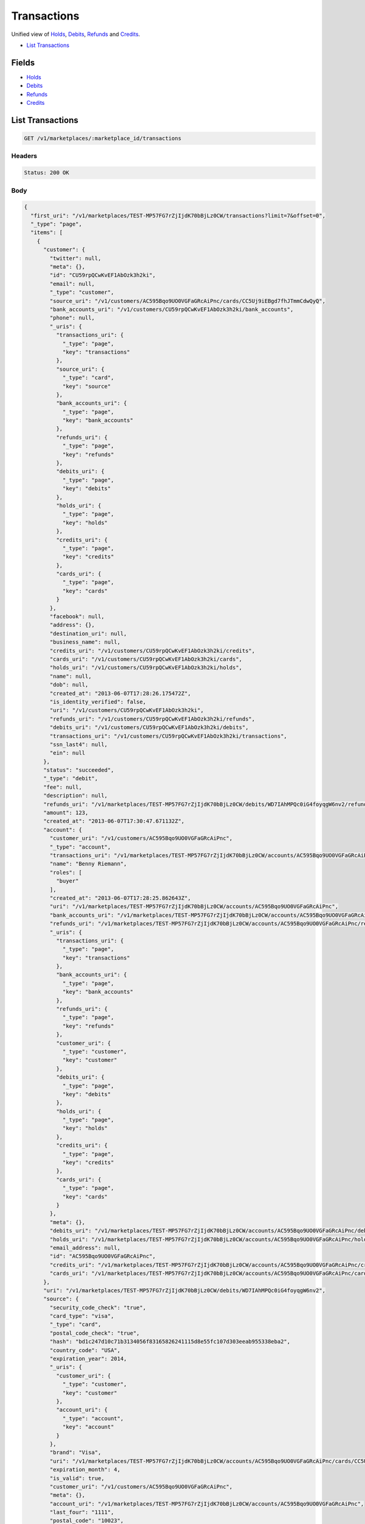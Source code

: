 Transactions
============

Unified view of `Holds <./holds.rst>`_, `Debits <./debits.rst>`_, `Refunds <./refunds.rst>`_ and `Credits <./credits.rst>`_.

- `List Transactions`_

Fields
------

- `Holds <./holds.rst>`_
- `Debits <./debits.rst>`_
- `Refunds <./refunds.rst>`_
- `Credits <./credits.rst>`_

List Transactions
-----------------

.. code::


   GET /v1/marketplaces/:marketplace_id/transactions


Headers
^^^^^^^

.. code::

   Status: 200 OK


Body
^^^^

.. code:: javascript

   {
     "first_uri": "/v1/marketplaces/TEST-MP57FG7rZjIjdK70bBjLz0CW/transactions?limit=7&offset=0", 
     "_type": "page", 
     "items": [
       {
         "customer": {
           "twitter": null, 
           "meta": {}, 
           "id": "CU59rpQCwKvEF1AbOzk3h2ki", 
           "email": null, 
           "_type": "customer", 
           "source_uri": "/v1/customers/AC595Bqo9UO0VGFaGRcAiPnc/cards/CC5Uj9iEBgd7fhJTmmCdwQyQ", 
           "bank_accounts_uri": "/v1/customers/CU59rpQCwKvEF1AbOzk3h2ki/bank_accounts", 
           "phone": null, 
           "_uris": {
             "transactions_uri": {
               "_type": "page", 
               "key": "transactions"
             }, 
             "source_uri": {
               "_type": "card", 
               "key": "source"
             }, 
             "bank_accounts_uri": {
               "_type": "page", 
               "key": "bank_accounts"
             }, 
             "refunds_uri": {
               "_type": "page", 
               "key": "refunds"
             }, 
             "debits_uri": {
               "_type": "page", 
               "key": "debits"
             }, 
             "holds_uri": {
               "_type": "page", 
               "key": "holds"
             }, 
             "credits_uri": {
               "_type": "page", 
               "key": "credits"
             }, 
             "cards_uri": {
               "_type": "page", 
               "key": "cards"
             }
           }, 
           "facebook": null, 
           "address": {}, 
           "destination_uri": null, 
           "business_name": null, 
           "credits_uri": "/v1/customers/CU59rpQCwKvEF1AbOzk3h2ki/credits", 
           "cards_uri": "/v1/customers/CU59rpQCwKvEF1AbOzk3h2ki/cards", 
           "holds_uri": "/v1/customers/CU59rpQCwKvEF1AbOzk3h2ki/holds", 
           "name": null, 
           "dob": null, 
           "created_at": "2013-06-07T17:28:26.175472Z", 
           "is_identity_verified": false, 
           "uri": "/v1/customers/CU59rpQCwKvEF1AbOzk3h2ki", 
           "refunds_uri": "/v1/customers/CU59rpQCwKvEF1AbOzk3h2ki/refunds", 
           "debits_uri": "/v1/customers/CU59rpQCwKvEF1AbOzk3h2ki/debits", 
           "transactions_uri": "/v1/customers/CU59rpQCwKvEF1AbOzk3h2ki/transactions", 
           "ssn_last4": null, 
           "ein": null
         }, 
         "status": "succeeded", 
         "_type": "debit", 
         "fee": null, 
         "description": null, 
         "refunds_uri": "/v1/marketplaces/TEST-MP57FG7rZjIjdK70bBjLz0CW/debits/WD7IAhMPQc0iG4foyqgW6nv2/refunds", 
         "amount": 123, 
         "created_at": "2013-06-07T17:30:47.671132Z", 
         "account": {
           "customer_uri": "/v1/customers/AC595Bqo9UO0VGFaGRcAiPnc", 
           "_type": "account", 
           "transactions_uri": "/v1/marketplaces/TEST-MP57FG7rZjIjdK70bBjLz0CW/accounts/AC595Bqo9UO0VGFaGRcAiPnc/transactions", 
           "name": "Benny Riemann", 
           "roles": [
             "buyer"
           ], 
           "created_at": "2013-06-07T17:28:25.862643Z", 
           "uri": "/v1/marketplaces/TEST-MP57FG7rZjIjdK70bBjLz0CW/accounts/AC595Bqo9UO0VGFaGRcAiPnc", 
           "bank_accounts_uri": "/v1/marketplaces/TEST-MP57FG7rZjIjdK70bBjLz0CW/accounts/AC595Bqo9UO0VGFaGRcAiPnc/bank_accounts", 
           "refunds_uri": "/v1/marketplaces/TEST-MP57FG7rZjIjdK70bBjLz0CW/accounts/AC595Bqo9UO0VGFaGRcAiPnc/refunds", 
           "_uris": {
             "transactions_uri": {
               "_type": "page", 
               "key": "transactions"
             }, 
             "bank_accounts_uri": {
               "_type": "page", 
               "key": "bank_accounts"
             }, 
             "refunds_uri": {
               "_type": "page", 
               "key": "refunds"
             }, 
             "customer_uri": {
               "_type": "customer", 
               "key": "customer"
             }, 
             "debits_uri": {
               "_type": "page", 
               "key": "debits"
             }, 
             "holds_uri": {
               "_type": "page", 
               "key": "holds"
             }, 
             "credits_uri": {
               "_type": "page", 
               "key": "credits"
             }, 
             "cards_uri": {
               "_type": "page", 
               "key": "cards"
             }
           }, 
           "meta": {}, 
           "debits_uri": "/v1/marketplaces/TEST-MP57FG7rZjIjdK70bBjLz0CW/accounts/AC595Bqo9UO0VGFaGRcAiPnc/debits", 
           "holds_uri": "/v1/marketplaces/TEST-MP57FG7rZjIjdK70bBjLz0CW/accounts/AC595Bqo9UO0VGFaGRcAiPnc/holds", 
           "email_address": null, 
           "id": "AC595Bqo9UO0VGFaGRcAiPnc", 
           "credits_uri": "/v1/marketplaces/TEST-MP57FG7rZjIjdK70bBjLz0CW/accounts/AC595Bqo9UO0VGFaGRcAiPnc/credits", 
           "cards_uri": "/v1/marketplaces/TEST-MP57FG7rZjIjdK70bBjLz0CW/accounts/AC595Bqo9UO0VGFaGRcAiPnc/cards"
         }, 
         "uri": "/v1/marketplaces/TEST-MP57FG7rZjIjdK70bBjLz0CW/debits/WD7IAhMPQc0iG4foyqgW6nv2", 
         "source": {
           "security_code_check": "true", 
           "card_type": "visa", 
           "_type": "card", 
           "postal_code_check": "true", 
           "hash": "bd1c247d10c71b3134056f83165826241115d8e55fc107d303eeab955338eba2", 
           "country_code": "USA", 
           "expiration_year": 2014, 
           "_uris": {
             "customer_uri": {
               "_type": "customer", 
               "key": "customer"
             }, 
             "account_uri": {
               "_type": "account", 
               "key": "account"
             }
           }, 
           "brand": "Visa", 
           "uri": "/v1/marketplaces/TEST-MP57FG7rZjIjdK70bBjLz0CW/accounts/AC595Bqo9UO0VGFaGRcAiPnc/cards/CC5Uj9iEBgd7fhJTmmCdwQyQ", 
           "expiration_month": 4, 
           "is_valid": true, 
           "customer_uri": "/v1/customers/AC595Bqo9UO0VGFaGRcAiPnc", 
           "meta": {}, 
           "account_uri": "/v1/marketplaces/TEST-MP57FG7rZjIjdK70bBjLz0CW/accounts/AC595Bqo9UO0VGFaGRcAiPnc", 
           "last_four": "1111", 
           "postal_code": "10023", 
           "created_at": "2013-06-07T17:29:07.845193Z", 
           "id": "CC5Uj9iEBgd7fhJTmmCdwQyQ", 
           "street_address": "167 West 74th Street", 
           "name": "Benny Riemann"
         }, 
         "transaction_number": "W416-164-6166", 
         "_uris": {
           "refunds_uri": {
             "_type": "page", 
             "key": "refunds"
           }
         }, 
         "meta": {}, 
         "on_behalf_of": null, 
         "appears_on_statement_as": "example.com", 
         "hold": {
           "_type": "hold", 
           "fee": null, 
           "description": null, 
           "_uris": {
             "debit_uri": {
               "_type": "debit", 
               "key": "debit"
             }, 
             "source_uri": {
               "_type": "card", 
               "key": "source"
             }
           }, 
           "debit_uri": "/v1/marketplaces/TEST-MP57FG7rZjIjdK70bBjLz0CW/debits/WD7IAhMPQc0iG4foyqgW6nv2", 
           "amount": 123, 
           "created_at": "2013-06-07T17:30:46.838384Z", 
           "uri": "/v1/marketplaces/TEST-MP57FG7rZjIjdK70bBjLz0CW/holds/HL7HDEPiGsGMnbCHMil3Gdb8", 
           "expires_at": "2013-06-14T17:30:46.702106Z", 
           "id": "HL7HDEPiGsGMnbCHMil3Gdb8", 
           "transaction_number": "HL481-713-0867", 
           "is_void": false, 
           "customer_uri": "/v1/customers/CU59rpQCwKvEF1AbOzk3h2ki", 
           "meta": {}, 
           "account_uri": "/v1/marketplaces/TEST-MP57FG7rZjIjdK70bBjLz0CW/accounts/AC595Bqo9UO0VGFaGRcAiPnc", 
           "source_uri": "/v1/marketplaces/TEST-MP57FG7rZjIjdK70bBjLz0CW/accounts/AC595Bqo9UO0VGFaGRcAiPnc/cards/CC5Uj9iEBgd7fhJTmmCdwQyQ"
         }, 
         "id": "WD7IAhMPQc0iG4foyqgW6nv2", 
         "available_at": "2013-06-07T17:30:47.437744Z"
       }, 
       {
         "customer": {
           "twitter": null, 
           "meta": {}, 
           "id": "CU59rpQCwKvEF1AbOzk3h2ki", 
           "email": null, 
           "_type": "customer", 
           "source_uri": "/v1/customers/AC595Bqo9UO0VGFaGRcAiPnc/cards/CC5Uj9iEBgd7fhJTmmCdwQyQ", 
           "bank_accounts_uri": "/v1/customers/CU59rpQCwKvEF1AbOzk3h2ki/bank_accounts", 
           "phone": null, 
           "_uris": {
             "transactions_uri": {
               "_type": "page", 
               "key": "transactions"
             }, 
             "source_uri": {
               "_type": "card", 
               "key": "source"
             }, 
             "bank_accounts_uri": {
               "_type": "page", 
               "key": "bank_accounts"
             }, 
             "refunds_uri": {
               "_type": "page", 
               "key": "refunds"
             }, 
             "debits_uri": {
               "_type": "page", 
               "key": "debits"
             }, 
             "holds_uri": {
               "_type": "page", 
               "key": "holds"
             }, 
             "credits_uri": {
               "_type": "page", 
               "key": "credits"
             }, 
             "cards_uri": {
               "_type": "page", 
               "key": "cards"
             }
           }, 
           "facebook": null, 
           "address": {}, 
           "destination_uri": null, 
           "business_name": null, 
           "credits_uri": "/v1/customers/CU59rpQCwKvEF1AbOzk3h2ki/credits", 
           "cards_uri": "/v1/customers/CU59rpQCwKvEF1AbOzk3h2ki/cards", 
           "holds_uri": "/v1/customers/CU59rpQCwKvEF1AbOzk3h2ki/holds", 
           "name": null, 
           "dob": null, 
           "created_at": "2013-06-07T17:28:26.175472Z", 
           "is_identity_verified": false, 
           "uri": "/v1/customers/CU59rpQCwKvEF1AbOzk3h2ki", 
           "refunds_uri": "/v1/customers/CU59rpQCwKvEF1AbOzk3h2ki/refunds", 
           "debits_uri": "/v1/customers/CU59rpQCwKvEF1AbOzk3h2ki/debits", 
           "transactions_uri": "/v1/customers/CU59rpQCwKvEF1AbOzk3h2ki/transactions", 
           "ssn_last4": null, 
           "ein": null
         }, 
         "_type": "hold", 
         "fee": null, 
         "description": null, 
         "_uris": {}, 
         "amount": 123, 
         "created_at": "2013-06-07T17:30:46.838384Z", 
         "account": {
           "customer_uri": "/v1/customers/AC595Bqo9UO0VGFaGRcAiPnc", 
           "_type": "account", 
           "transactions_uri": "/v1/marketplaces/TEST-MP57FG7rZjIjdK70bBjLz0CW/accounts/AC595Bqo9UO0VGFaGRcAiPnc/transactions", 
           "name": "Benny Riemann", 
           "roles": [
             "buyer"
           ], 
           "created_at": "2013-06-07T17:28:25.862643Z", 
           "uri": "/v1/marketplaces/TEST-MP57FG7rZjIjdK70bBjLz0CW/accounts/AC595Bqo9UO0VGFaGRcAiPnc", 
           "bank_accounts_uri": "/v1/marketplaces/TEST-MP57FG7rZjIjdK70bBjLz0CW/accounts/AC595Bqo9UO0VGFaGRcAiPnc/bank_accounts", 
           "refunds_uri": "/v1/marketplaces/TEST-MP57FG7rZjIjdK70bBjLz0CW/accounts/AC595Bqo9UO0VGFaGRcAiPnc/refunds", 
           "_uris": {
             "transactions_uri": {
               "_type": "page", 
               "key": "transactions"
             }, 
             "bank_accounts_uri": {
               "_type": "page", 
               "key": "bank_accounts"
             }, 
             "refunds_uri": {
               "_type": "page", 
               "key": "refunds"
             }, 
             "customer_uri": {
               "_type": "customer", 
               "key": "customer"
             }, 
             "debits_uri": {
               "_type": "page", 
               "key": "debits"
             }, 
             "holds_uri": {
               "_type": "page", 
               "key": "holds"
             }, 
             "credits_uri": {
               "_type": "page", 
               "key": "credits"
             }, 
             "cards_uri": {
               "_type": "page", 
               "key": "cards"
             }
           }, 
           "meta": {}, 
           "debits_uri": "/v1/marketplaces/TEST-MP57FG7rZjIjdK70bBjLz0CW/accounts/AC595Bqo9UO0VGFaGRcAiPnc/debits", 
           "holds_uri": "/v1/marketplaces/TEST-MP57FG7rZjIjdK70bBjLz0CW/accounts/AC595Bqo9UO0VGFaGRcAiPnc/holds", 
           "email_address": null, 
           "id": "AC595Bqo9UO0VGFaGRcAiPnc", 
           "credits_uri": "/v1/marketplaces/TEST-MP57FG7rZjIjdK70bBjLz0CW/accounts/AC595Bqo9UO0VGFaGRcAiPnc/credits", 
           "cards_uri": "/v1/marketplaces/TEST-MP57FG7rZjIjdK70bBjLz0CW/accounts/AC595Bqo9UO0VGFaGRcAiPnc/cards"
         }, 
         "expires_at": "2013-06-14T17:30:46.702106Z", 
         "uri": "/v1/marketplaces/TEST-MP57FG7rZjIjdK70bBjLz0CW/holds/HL7HDEPiGsGMnbCHMil3Gdb8", 
         "source": {
           "security_code_check": "true", 
           "card_type": "visa", 
           "_type": "card", 
           "postal_code_check": "true", 
           "hash": "bd1c247d10c71b3134056f83165826241115d8e55fc107d303eeab955338eba2", 
           "country_code": "USA", 
           "expiration_year": 2014, 
           "_uris": {
             "customer_uri": {
               "_type": "customer", 
               "key": "customer"
             }, 
             "account_uri": {
               "_type": "account", 
               "key": "account"
             }
           }, 
           "brand": "Visa", 
           "uri": "/v1/marketplaces/TEST-MP57FG7rZjIjdK70bBjLz0CW/accounts/AC595Bqo9UO0VGFaGRcAiPnc/cards/CC5Uj9iEBgd7fhJTmmCdwQyQ", 
           "expiration_month": 4, 
           "is_valid": true, 
           "customer_uri": "/v1/customers/AC595Bqo9UO0VGFaGRcAiPnc", 
           "meta": {}, 
           "account_uri": "/v1/marketplaces/TEST-MP57FG7rZjIjdK70bBjLz0CW/accounts/AC595Bqo9UO0VGFaGRcAiPnc", 
           "last_four": "1111", 
           "postal_code": "10023", 
           "created_at": "2013-06-07T17:29:07.845193Z", 
           "id": "CC5Uj9iEBgd7fhJTmmCdwQyQ", 
           "street_address": "167 West 74th Street", 
           "name": "Benny Riemann"
         }, 
         "transaction_number": "HL481-713-0867", 
         "meta": {}, 
         "is_void": false, 
         "debit": {
           "hold_uri": "/v1/marketplaces/TEST-MP57FG7rZjIjdK70bBjLz0CW/holds/HL7HDEPiGsGMnbCHMil3Gdb8", 
           "status": "succeeded", 
           "_type": "debit", 
           "fee": null, 
           "description": null, 
           "_uris": {
             "hold_uri": {
               "_type": "hold", 
               "key": "hold"
             }, 
             "refunds_uri": {
               "_type": "page", 
               "key": "refunds"
             }
           }, 
           "amount": 123, 
           "source_uri": "/v1/marketplaces/TEST-MP57FG7rZjIjdK70bBjLz0CW/accounts/AC595Bqo9UO0VGFaGRcAiPnc/cards/CC5Uj9iEBgd7fhJTmmCdwQyQ", 
           "uri": "/v1/marketplaces/TEST-MP57FG7rZjIjdK70bBjLz0CW/debits/WD7IAhMPQc0iG4foyqgW6nv2", 
           "id": "WD7IAhMPQc0iG4foyqgW6nv2", 
           "on_behalf_of_uri": null, 
           "refunds_uri": "/v1/marketplaces/TEST-MP57FG7rZjIjdK70bBjLz0CW/debits/WD7IAhMPQc0iG4foyqgW6nv2/refunds", 
           "transaction_number": "W416-164-6166", 
           "customer_uri": "/v1/customers/CU59rpQCwKvEF1AbOzk3h2ki", 
           "meta": {}, 
           "account_uri": "/v1/marketplaces/TEST-MP57FG7rZjIjdK70bBjLz0CW/accounts/AC595Bqo9UO0VGFaGRcAiPnc", 
           "appears_on_statement_as": "example.com", 
           "created_at": "2013-06-07T17:30:47.671132Z", 
           "available_at": "2013-06-07T17:30:47.437744Z"
         }, 
         "id": "HL7HDEPiGsGMnbCHMil3Gdb8"
       }, 
       {
         "customer": {
           "twitter": null, 
           "meta": {}, 
           "id": "CU59rpQCwKvEF1AbOzk3h2ki", 
           "email": null, 
           "_type": "customer", 
           "source_uri": "/v1/customers/AC595Bqo9UO0VGFaGRcAiPnc/cards/CC5Uj9iEBgd7fhJTmmCdwQyQ", 
           "bank_accounts_uri": "/v1/customers/CU59rpQCwKvEF1AbOzk3h2ki/bank_accounts", 
           "phone": null, 
           "_uris": {
             "transactions_uri": {
               "_type": "page", 
               "key": "transactions"
             }, 
             "source_uri": {
               "_type": "card", 
               "key": "source"
             }, 
             "bank_accounts_uri": {
               "_type": "page", 
               "key": "bank_accounts"
             }, 
             "refunds_uri": {
               "_type": "page", 
               "key": "refunds"
             }, 
             "debits_uri": {
               "_type": "page", 
               "key": "debits"
             }, 
             "holds_uri": {
               "_type": "page", 
               "key": "holds"
             }, 
             "credits_uri": {
               "_type": "page", 
               "key": "credits"
             }, 
             "cards_uri": {
               "_type": "page", 
               "key": "cards"
             }
           }, 
           "facebook": null, 
           "address": {}, 
           "destination_uri": null, 
           "business_name": null, 
           "credits_uri": "/v1/customers/CU59rpQCwKvEF1AbOzk3h2ki/credits", 
           "cards_uri": "/v1/customers/CU59rpQCwKvEF1AbOzk3h2ki/cards", 
           "holds_uri": "/v1/customers/CU59rpQCwKvEF1AbOzk3h2ki/holds", 
           "name": null, 
           "dob": null, 
           "created_at": "2013-06-07T17:28:26.175472Z", 
           "is_identity_verified": false, 
           "uri": "/v1/customers/CU59rpQCwKvEF1AbOzk3h2ki", 
           "refunds_uri": "/v1/customers/CU59rpQCwKvEF1AbOzk3h2ki/refunds", 
           "debits_uri": "/v1/customers/CU59rpQCwKvEF1AbOzk3h2ki/debits", 
           "transactions_uri": "/v1/customers/CU59rpQCwKvEF1AbOzk3h2ki/transactions", 
           "ssn_last4": null, 
           "ein": null
         }, 
         "_type": "refund", 
         "fee": null, 
         "description": null, 
         "amount": 5544, 
         "created_at": "2013-06-07T17:30:46.186854Z", 
         "account": {
           "customer_uri": "/v1/customers/AC595Bqo9UO0VGFaGRcAiPnc", 
           "_type": "account", 
           "transactions_uri": "/v1/marketplaces/TEST-MP57FG7rZjIjdK70bBjLz0CW/accounts/AC595Bqo9UO0VGFaGRcAiPnc/transactions", 
           "name": "Benny Riemann", 
           "roles": [
             "buyer"
           ], 
           "created_at": "2013-06-07T17:28:25.862643Z", 
           "uri": "/v1/marketplaces/TEST-MP57FG7rZjIjdK70bBjLz0CW/accounts/AC595Bqo9UO0VGFaGRcAiPnc", 
           "bank_accounts_uri": "/v1/marketplaces/TEST-MP57FG7rZjIjdK70bBjLz0CW/accounts/AC595Bqo9UO0VGFaGRcAiPnc/bank_accounts", 
           "refunds_uri": "/v1/marketplaces/TEST-MP57FG7rZjIjdK70bBjLz0CW/accounts/AC595Bqo9UO0VGFaGRcAiPnc/refunds", 
           "_uris": {
             "transactions_uri": {
               "_type": "page", 
               "key": "transactions"
             }, 
             "bank_accounts_uri": {
               "_type": "page", 
               "key": "bank_accounts"
             }, 
             "refunds_uri": {
               "_type": "page", 
               "key": "refunds"
             }, 
             "customer_uri": {
               "_type": "customer", 
               "key": "customer"
             }, 
             "debits_uri": {
               "_type": "page", 
               "key": "debits"
             }, 
             "holds_uri": {
               "_type": "page", 
               "key": "holds"
             }, 
             "credits_uri": {
               "_type": "page", 
               "key": "credits"
             }, 
             "cards_uri": {
               "_type": "page", 
               "key": "cards"
             }
           }, 
           "meta": {}, 
           "debits_uri": "/v1/marketplaces/TEST-MP57FG7rZjIjdK70bBjLz0CW/accounts/AC595Bqo9UO0VGFaGRcAiPnc/debits", 
           "holds_uri": "/v1/marketplaces/TEST-MP57FG7rZjIjdK70bBjLz0CW/accounts/AC595Bqo9UO0VGFaGRcAiPnc/holds", 
           "email_address": null, 
           "id": "AC595Bqo9UO0VGFaGRcAiPnc", 
           "credits_uri": "/v1/marketplaces/TEST-MP57FG7rZjIjdK70bBjLz0CW/accounts/AC595Bqo9UO0VGFaGRcAiPnc/credits", 
           "cards_uri": "/v1/marketplaces/TEST-MP57FG7rZjIjdK70bBjLz0CW/accounts/AC595Bqo9UO0VGFaGRcAiPnc/cards"
         }, 
         "uri": "/v1/marketplaces/TEST-MP57FG7rZjIjdK70bBjLz0CW/refunds/RF7GUSzp52nc7rkrzUG4mAFx", 
         "transaction_number": "RF117-005-1843", 
         "_uris": {}, 
         "meta": {}, 
         "debit": {
           "hold_uri": "/v1/marketplaces/TEST-MP57FG7rZjIjdK70bBjLz0CW/holds/HL7FYdD6hR2GRazw45W0aN9U", 
           "status": "succeeded", 
           "_type": "debit", 
           "fee": null, 
           "description": null, 
           "_uris": {
             "hold_uri": {
               "_type": "hold", 
               "key": "hold"
             }, 
             "refunds_uri": {
               "_type": "page", 
               "key": "refunds"
             }
           }, 
           "amount": 5544, 
           "source_uri": "/v1/marketplaces/TEST-MP57FG7rZjIjdK70bBjLz0CW/accounts/AC595Bqo9UO0VGFaGRcAiPnc/cards/CC5Uj9iEBgd7fhJTmmCdwQyQ", 
           "uri": "/v1/marketplaces/TEST-MP57FG7rZjIjdK70bBjLz0CW/debits/WD7FVQfYra0ZGGZfDglW6RE6", 
           "id": "WD7FVQfYra0ZGGZfDglW6RE6", 
           "on_behalf_of_uri": null, 
           "refunds_uri": "/v1/marketplaces/TEST-MP57FG7rZjIjdK70bBjLz0CW/debits/WD7FVQfYra0ZGGZfDglW6RE6/refunds", 
           "transaction_number": "W387-043-6571", 
           "customer_uri": "/v1/customers/CU59rpQCwKvEF1AbOzk3h2ki", 
           "meta": {}, 
           "account_uri": "/v1/marketplaces/TEST-MP57FG7rZjIjdK70bBjLz0CW/accounts/AC595Bqo9UO0VGFaGRcAiPnc", 
           "appears_on_statement_as": "example.com", 
           "created_at": "2013-06-07T17:30:45.313075Z", 
           "available_at": "2013-06-07T17:30:45.036560Z"
         }, 
         "appears_on_statement_as": "example.com", 
         "id": "RF7GUSzp52nc7rkrzUG4mAFx"
       }, 
       {
         "customer": {
           "twitter": null, 
           "meta": {}, 
           "id": "CU59rpQCwKvEF1AbOzk3h2ki", 
           "email": null, 
           "_type": "customer", 
           "source_uri": "/v1/customers/AC595Bqo9UO0VGFaGRcAiPnc/cards/CC5Uj9iEBgd7fhJTmmCdwQyQ", 
           "bank_accounts_uri": "/v1/customers/CU59rpQCwKvEF1AbOzk3h2ki/bank_accounts", 
           "phone": null, 
           "_uris": {
             "transactions_uri": {
               "_type": "page", 
               "key": "transactions"
             }, 
             "source_uri": {
               "_type": "card", 
               "key": "source"
             }, 
             "bank_accounts_uri": {
               "_type": "page", 
               "key": "bank_accounts"
             }, 
             "refunds_uri": {
               "_type": "page", 
               "key": "refunds"
             }, 
             "debits_uri": {
               "_type": "page", 
               "key": "debits"
             }, 
             "holds_uri": {
               "_type": "page", 
               "key": "holds"
             }, 
             "credits_uri": {
               "_type": "page", 
               "key": "credits"
             }, 
             "cards_uri": {
               "_type": "page", 
               "key": "cards"
             }
           }, 
           "facebook": null, 
           "address": {}, 
           "destination_uri": null, 
           "business_name": null, 
           "credits_uri": "/v1/customers/CU59rpQCwKvEF1AbOzk3h2ki/credits", 
           "cards_uri": "/v1/customers/CU59rpQCwKvEF1AbOzk3h2ki/cards", 
           "holds_uri": "/v1/customers/CU59rpQCwKvEF1AbOzk3h2ki/holds", 
           "name": null, 
           "dob": null, 
           "created_at": "2013-06-07T17:28:26.175472Z", 
           "is_identity_verified": false, 
           "uri": "/v1/customers/CU59rpQCwKvEF1AbOzk3h2ki", 
           "refunds_uri": "/v1/customers/CU59rpQCwKvEF1AbOzk3h2ki/refunds", 
           "debits_uri": "/v1/customers/CU59rpQCwKvEF1AbOzk3h2ki/debits", 
           "transactions_uri": "/v1/customers/CU59rpQCwKvEF1AbOzk3h2ki/transactions", 
           "ssn_last4": null, 
           "ein": null
         }, 
         "_type": "hold", 
         "fee": null, 
         "description": null, 
         "_uris": {}, 
         "amount": 5544, 
         "created_at": "2013-06-07T17:30:45.347016Z", 
         "account": {
           "customer_uri": "/v1/customers/AC595Bqo9UO0VGFaGRcAiPnc", 
           "_type": "account", 
           "transactions_uri": "/v1/marketplaces/TEST-MP57FG7rZjIjdK70bBjLz0CW/accounts/AC595Bqo9UO0VGFaGRcAiPnc/transactions", 
           "name": "Benny Riemann", 
           "roles": [
             "buyer"
           ], 
           "created_at": "2013-06-07T17:28:25.862643Z", 
           "uri": "/v1/marketplaces/TEST-MP57FG7rZjIjdK70bBjLz0CW/accounts/AC595Bqo9UO0VGFaGRcAiPnc", 
           "bank_accounts_uri": "/v1/marketplaces/TEST-MP57FG7rZjIjdK70bBjLz0CW/accounts/AC595Bqo9UO0VGFaGRcAiPnc/bank_accounts", 
           "refunds_uri": "/v1/marketplaces/TEST-MP57FG7rZjIjdK70bBjLz0CW/accounts/AC595Bqo9UO0VGFaGRcAiPnc/refunds", 
           "_uris": {
             "transactions_uri": {
               "_type": "page", 
               "key": "transactions"
             }, 
             "bank_accounts_uri": {
               "_type": "page", 
               "key": "bank_accounts"
             }, 
             "refunds_uri": {
               "_type": "page", 
               "key": "refunds"
             }, 
             "customer_uri": {
               "_type": "customer", 
               "key": "customer"
             }, 
             "debits_uri": {
               "_type": "page", 
               "key": "debits"
             }, 
             "holds_uri": {
               "_type": "page", 
               "key": "holds"
             }, 
             "credits_uri": {
               "_type": "page", 
               "key": "credits"
             }, 
             "cards_uri": {
               "_type": "page", 
               "key": "cards"
             }
           }, 
           "meta": {}, 
           "debits_uri": "/v1/marketplaces/TEST-MP57FG7rZjIjdK70bBjLz0CW/accounts/AC595Bqo9UO0VGFaGRcAiPnc/debits", 
           "holds_uri": "/v1/marketplaces/TEST-MP57FG7rZjIjdK70bBjLz0CW/accounts/AC595Bqo9UO0VGFaGRcAiPnc/holds", 
           "email_address": null, 
           "id": "AC595Bqo9UO0VGFaGRcAiPnc", 
           "credits_uri": "/v1/marketplaces/TEST-MP57FG7rZjIjdK70bBjLz0CW/accounts/AC595Bqo9UO0VGFaGRcAiPnc/credits", 
           "cards_uri": "/v1/marketplaces/TEST-MP57FG7rZjIjdK70bBjLz0CW/accounts/AC595Bqo9UO0VGFaGRcAiPnc/cards"
         }, 
         "expires_at": "2013-06-14T17:30:44.528589Z", 
         "uri": "/v1/marketplaces/TEST-MP57FG7rZjIjdK70bBjLz0CW/holds/HL7FYdD6hR2GRazw45W0aN9U", 
         "source": {
           "security_code_check": "true", 
           "card_type": "visa", 
           "_type": "card", 
           "postal_code_check": "true", 
           "hash": "bd1c247d10c71b3134056f83165826241115d8e55fc107d303eeab955338eba2", 
           "country_code": "USA", 
           "expiration_year": 2014, 
           "_uris": {
             "customer_uri": {
               "_type": "customer", 
               "key": "customer"
             }, 
             "account_uri": {
               "_type": "account", 
               "key": "account"
             }
           }, 
           "brand": "Visa", 
           "uri": "/v1/marketplaces/TEST-MP57FG7rZjIjdK70bBjLz0CW/accounts/AC595Bqo9UO0VGFaGRcAiPnc/cards/CC5Uj9iEBgd7fhJTmmCdwQyQ", 
           "expiration_month": 4, 
           "is_valid": true, 
           "customer_uri": "/v1/customers/AC595Bqo9UO0VGFaGRcAiPnc", 
           "meta": {}, 
           "account_uri": "/v1/marketplaces/TEST-MP57FG7rZjIjdK70bBjLz0CW/accounts/AC595Bqo9UO0VGFaGRcAiPnc", 
           "last_four": "1111", 
           "postal_code": "10023", 
           "created_at": "2013-06-07T17:29:07.845193Z", 
           "id": "CC5Uj9iEBgd7fhJTmmCdwQyQ", 
           "street_address": "167 West 74th Street", 
           "name": "Benny Riemann"
         }, 
         "transaction_number": "HL148-760-8189", 
         "meta": {}, 
         "is_void": false, 
         "debit": {
           "hold_uri": "/v1/marketplaces/TEST-MP57FG7rZjIjdK70bBjLz0CW/holds/HL7FYdD6hR2GRazw45W0aN9U", 
           "status": "succeeded", 
           "_type": "debit", 
           "fee": null, 
           "description": null, 
           "_uris": {
             "hold_uri": {
               "_type": "hold", 
               "key": "hold"
             }, 
             "refunds_uri": {
               "_type": "page", 
               "key": "refunds"
             }
           }, 
           "amount": 5544, 
           "source_uri": "/v1/marketplaces/TEST-MP57FG7rZjIjdK70bBjLz0CW/accounts/AC595Bqo9UO0VGFaGRcAiPnc/cards/CC5Uj9iEBgd7fhJTmmCdwQyQ", 
           "uri": "/v1/marketplaces/TEST-MP57FG7rZjIjdK70bBjLz0CW/debits/WD7FVQfYra0ZGGZfDglW6RE6", 
           "id": "WD7FVQfYra0ZGGZfDglW6RE6", 
           "on_behalf_of_uri": null, 
           "refunds_uri": "/v1/marketplaces/TEST-MP57FG7rZjIjdK70bBjLz0CW/debits/WD7FVQfYra0ZGGZfDglW6RE6/refunds", 
           "transaction_number": "W387-043-6571", 
           "customer_uri": "/v1/customers/CU59rpQCwKvEF1AbOzk3h2ki", 
           "meta": {}, 
           "account_uri": "/v1/marketplaces/TEST-MP57FG7rZjIjdK70bBjLz0CW/accounts/AC595Bqo9UO0VGFaGRcAiPnc", 
           "appears_on_statement_as": "example.com", 
           "created_at": "2013-06-07T17:30:45.313075Z", 
           "available_at": "2013-06-07T17:30:45.036560Z"
         }, 
         "id": "HL7FYdD6hR2GRazw45W0aN9U"
       }, 
       {
         "customer": {
           "twitter": null, 
           "meta": {}, 
           "id": "CU59rpQCwKvEF1AbOzk3h2ki", 
           "email": null, 
           "_type": "customer", 
           "source_uri": "/v1/customers/AC595Bqo9UO0VGFaGRcAiPnc/cards/CC5Uj9iEBgd7fhJTmmCdwQyQ", 
           "bank_accounts_uri": "/v1/customers/CU59rpQCwKvEF1AbOzk3h2ki/bank_accounts", 
           "phone": null, 
           "_uris": {
             "transactions_uri": {
               "_type": "page", 
               "key": "transactions"
             }, 
             "source_uri": {
               "_type": "card", 
               "key": "source"
             }, 
             "bank_accounts_uri": {
               "_type": "page", 
               "key": "bank_accounts"
             }, 
             "refunds_uri": {
               "_type": "page", 
               "key": "refunds"
             }, 
             "debits_uri": {
               "_type": "page", 
               "key": "debits"
             }, 
             "holds_uri": {
               "_type": "page", 
               "key": "holds"
             }, 
             "credits_uri": {
               "_type": "page", 
               "key": "credits"
             }, 
             "cards_uri": {
               "_type": "page", 
               "key": "cards"
             }
           }, 
           "facebook": null, 
           "address": {}, 
           "destination_uri": null, 
           "business_name": null, 
           "credits_uri": "/v1/customers/CU59rpQCwKvEF1AbOzk3h2ki/credits", 
           "cards_uri": "/v1/customers/CU59rpQCwKvEF1AbOzk3h2ki/cards", 
           "holds_uri": "/v1/customers/CU59rpQCwKvEF1AbOzk3h2ki/holds", 
           "name": null, 
           "dob": null, 
           "created_at": "2013-06-07T17:28:26.175472Z", 
           "is_identity_verified": false, 
           "uri": "/v1/customers/CU59rpQCwKvEF1AbOzk3h2ki", 
           "refunds_uri": "/v1/customers/CU59rpQCwKvEF1AbOzk3h2ki/refunds", 
           "debits_uri": "/v1/customers/CU59rpQCwKvEF1AbOzk3h2ki/debits", 
           "transactions_uri": "/v1/customers/CU59rpQCwKvEF1AbOzk3h2ki/transactions", 
           "ssn_last4": null, 
           "ein": null
         }, 
         "status": "succeeded", 
         "_type": "debit", 
         "fee": null, 
         "description": null, 
         "refunds_uri": "/v1/marketplaces/TEST-MP57FG7rZjIjdK70bBjLz0CW/debits/WD7FVQfYra0ZGGZfDglW6RE6/refunds", 
         "amount": 5544, 
         "created_at": "2013-06-07T17:30:45.313075Z", 
         "account": {
           "customer_uri": "/v1/customers/AC595Bqo9UO0VGFaGRcAiPnc", 
           "_type": "account", 
           "transactions_uri": "/v1/marketplaces/TEST-MP57FG7rZjIjdK70bBjLz0CW/accounts/AC595Bqo9UO0VGFaGRcAiPnc/transactions", 
           "name": "Benny Riemann", 
           "roles": [
             "buyer"
           ], 
           "created_at": "2013-06-07T17:28:25.862643Z", 
           "uri": "/v1/marketplaces/TEST-MP57FG7rZjIjdK70bBjLz0CW/accounts/AC595Bqo9UO0VGFaGRcAiPnc", 
           "bank_accounts_uri": "/v1/marketplaces/TEST-MP57FG7rZjIjdK70bBjLz0CW/accounts/AC595Bqo9UO0VGFaGRcAiPnc/bank_accounts", 
           "refunds_uri": "/v1/marketplaces/TEST-MP57FG7rZjIjdK70bBjLz0CW/accounts/AC595Bqo9UO0VGFaGRcAiPnc/refunds", 
           "_uris": {
             "transactions_uri": {
               "_type": "page", 
               "key": "transactions"
             }, 
             "bank_accounts_uri": {
               "_type": "page", 
               "key": "bank_accounts"
             }, 
             "refunds_uri": {
               "_type": "page", 
               "key": "refunds"
             }, 
             "customer_uri": {
               "_type": "customer", 
               "key": "customer"
             }, 
             "debits_uri": {
               "_type": "page", 
               "key": "debits"
             }, 
             "holds_uri": {
               "_type": "page", 
               "key": "holds"
             }, 
             "credits_uri": {
               "_type": "page", 
               "key": "credits"
             }, 
             "cards_uri": {
               "_type": "page", 
               "key": "cards"
             }
           }, 
           "meta": {}, 
           "debits_uri": "/v1/marketplaces/TEST-MP57FG7rZjIjdK70bBjLz0CW/accounts/AC595Bqo9UO0VGFaGRcAiPnc/debits", 
           "holds_uri": "/v1/marketplaces/TEST-MP57FG7rZjIjdK70bBjLz0CW/accounts/AC595Bqo9UO0VGFaGRcAiPnc/holds", 
           "email_address": null, 
           "id": "AC595Bqo9UO0VGFaGRcAiPnc", 
           "credits_uri": "/v1/marketplaces/TEST-MP57FG7rZjIjdK70bBjLz0CW/accounts/AC595Bqo9UO0VGFaGRcAiPnc/credits", 
           "cards_uri": "/v1/marketplaces/TEST-MP57FG7rZjIjdK70bBjLz0CW/accounts/AC595Bqo9UO0VGFaGRcAiPnc/cards"
         }, 
         "uri": "/v1/marketplaces/TEST-MP57FG7rZjIjdK70bBjLz0CW/debits/WD7FVQfYra0ZGGZfDglW6RE6", 
         "source": {
           "security_code_check": "true", 
           "card_type": "visa", 
           "_type": "card", 
           "postal_code_check": "true", 
           "hash": "bd1c247d10c71b3134056f83165826241115d8e55fc107d303eeab955338eba2", 
           "country_code": "USA", 
           "expiration_year": 2014, 
           "_uris": {
             "customer_uri": {
               "_type": "customer", 
               "key": "customer"
             }, 
             "account_uri": {
               "_type": "account", 
               "key": "account"
             }
           }, 
           "brand": "Visa", 
           "uri": "/v1/marketplaces/TEST-MP57FG7rZjIjdK70bBjLz0CW/accounts/AC595Bqo9UO0VGFaGRcAiPnc/cards/CC5Uj9iEBgd7fhJTmmCdwQyQ", 
           "expiration_month": 4, 
           "is_valid": true, 
           "customer_uri": "/v1/customers/AC595Bqo9UO0VGFaGRcAiPnc", 
           "meta": {}, 
           "account_uri": "/v1/marketplaces/TEST-MP57FG7rZjIjdK70bBjLz0CW/accounts/AC595Bqo9UO0VGFaGRcAiPnc", 
           "last_four": "1111", 
           "postal_code": "10023", 
           "created_at": "2013-06-07T17:29:07.845193Z", 
           "id": "CC5Uj9iEBgd7fhJTmmCdwQyQ", 
           "street_address": "167 West 74th Street", 
           "name": "Benny Riemann"
         }, 
         "transaction_number": "W387-043-6571", 
         "_uris": {
           "refunds_uri": {
             "_type": "page", 
             "key": "refunds"
           }
         }, 
         "meta": {}, 
         "on_behalf_of": null, 
         "appears_on_statement_as": "example.com", 
         "hold": {
           "_type": "hold", 
           "fee": null, 
           "description": null, 
           "_uris": {
             "debit_uri": {
               "_type": "debit", 
               "key": "debit"
             }, 
             "source_uri": {
               "_type": "card", 
               "key": "source"
             }
           }, 
           "debit_uri": "/v1/marketplaces/TEST-MP57FG7rZjIjdK70bBjLz0CW/debits/WD7FVQfYra0ZGGZfDglW6RE6", 
           "amount": 5544, 
           "created_at": "2013-06-07T17:30:45.347016Z", 
           "uri": "/v1/marketplaces/TEST-MP57FG7rZjIjdK70bBjLz0CW/holds/HL7FYdD6hR2GRazw45W0aN9U", 
           "expires_at": "2013-06-14T17:30:44.528589Z", 
           "id": "HL7FYdD6hR2GRazw45W0aN9U", 
           "transaction_number": "HL148-760-8189", 
           "is_void": false, 
           "customer_uri": "/v1/customers/CU59rpQCwKvEF1AbOzk3h2ki", 
           "meta": {}, 
           "account_uri": "/v1/marketplaces/TEST-MP57FG7rZjIjdK70bBjLz0CW/accounts/AC595Bqo9UO0VGFaGRcAiPnc", 
           "source_uri": "/v1/marketplaces/TEST-MP57FG7rZjIjdK70bBjLz0CW/accounts/AC595Bqo9UO0VGFaGRcAiPnc/cards/CC5Uj9iEBgd7fhJTmmCdwQyQ"
         }, 
         "id": "WD7FVQfYra0ZGGZfDglW6RE6", 
         "available_at": "2013-06-07T17:30:45.036560Z"
       }, 
       {
         "customer": {
           "twitter": null, 
           "meta": {}, 
           "id": "CU5zoAvSWj5KTtHBAm332Auk", 
           "email": null, 
           "_type": "customer", 
           "source_uri": null, 
           "bank_accounts_uri": "/v1/customers/CU5zoAvSWj5KTtHBAm332Auk/bank_accounts", 
           "phone": "+16505551234", 
           "_uris": {
             "transactions_uri": {
               "_type": "page", 
               "key": "transactions"
             }, 
             "bank_accounts_uri": {
               "_type": "page", 
               "key": "bank_accounts"
             }, 
             "refunds_uri": {
               "_type": "page", 
               "key": "refunds"
             }, 
             "debits_uri": {
               "_type": "page", 
               "key": "debits"
             }, 
             "destination_uri": {
               "_type": "bank_account", 
               "key": "destination"
             }, 
             "holds_uri": {
               "_type": "page", 
               "key": "holds"
             }, 
             "credits_uri": {
               "_type": "page", 
               "key": "credits"
             }, 
             "cards_uri": {
               "_type": "page", 
               "key": "cards"
             }
           }, 
           "facebook": null, 
           "address": {}, 
           "destination_uri": "/v1/customers/AC5yJVw71VIXbxuGADgNRhjy/bank_accounts/BA5CCEaAtwOFwbSafVgHQTOi", 
           "business_name": null, 
           "credits_uri": "/v1/customers/CU5zoAvSWj5KTtHBAm332Auk/credits", 
           "cards_uri": "/v1/customers/CU5zoAvSWj5KTtHBAm332Auk/cards", 
           "holds_uri": "/v1/customers/CU5zoAvSWj5KTtHBAm332Auk/holds", 
           "name": null, 
           "dob": null, 
           "created_at": "2013-06-07T17:28:49.249513Z", 
           "is_identity_verified": true, 
           "uri": "/v1/customers/CU5zoAvSWj5KTtHBAm332Auk", 
           "refunds_uri": "/v1/customers/CU5zoAvSWj5KTtHBAm332Auk/refunds", 
           "debits_uri": "/v1/customers/CU5zoAvSWj5KTtHBAm332Auk/debits", 
           "transactions_uri": "/v1/customers/CU5zoAvSWj5KTtHBAm332Auk/transactions", 
           "ssn_last4": null, 
           "ein": "393483992"
         }, 
         "status": "paid", 
         "_type": "credit", 
         "fee": null, 
         "description": null, 
         "amount": 245, 
         "created_at": "2013-06-07T17:30:43.969104Z", 
         "destination": {
           "routing_number": "121042882", 
           "bank_name": "WELLS FARGO BANK NA", 
           "_type": "bank_account", 
           "name": "Homer Jay", 
           "_uris": {
             "credits_uri": {
               "_type": "page", 
               "key": "credits"
             }, 
             "customer_uri": {
               "_type": "customer", 
               "key": "customer"
             }, 
             "account_uri": {
               "_type": "account", 
               "key": "account"
             }, 
             "verifications_uri": {
               "_type": "page", 
               "key": "verifications"
             }
           }, 
           "bank_code": "121042882", 
           "can_debit": false, 
           "created_at": "2013-06-07T17:28:52.120940Z", 
           "verification_uri": null, 
           "uri": "/v1/marketplaces/TEST-MP57FG7rZjIjdK70bBjLz0CW/accounts/AC5yJVw71VIXbxuGADgNRhjy/bank_accounts/BA5CCEaAtwOFwbSafVgHQTOi", 
           "is_valid": true, 
           "customer_uri": "/v1/customers/AC5yJVw71VIXbxuGADgNRhjy", 
           "meta": {}, 
           "account_uri": "/v1/marketplaces/TEST-MP57FG7rZjIjdK70bBjLz0CW/accounts/AC5yJVw71VIXbxuGADgNRhjy", 
           "last_four": "233a", 
           "fingerprint": "5RmnMJRZsh25mMx985ApmR", 
           "credits_uri": "/v1/bank_accounts/BA5CCEaAtwOFwbSafVgHQTOi/credits", 
           "type": "checking", 
           "id": "BA5CCEaAtwOFwbSafVgHQTOi", 
           "verifications_uri": "/v1/bank_accounts/BA5CCEaAtwOFwbSafVgHQTOi/verifications", 
           "account_number": "xxx233a"
         }, 
         "account": {
           "customer_uri": "/v1/customers/AC5yJVw71VIXbxuGADgNRhjy", 
           "_type": "account", 
           "transactions_uri": "/v1/marketplaces/TEST-MP57FG7rZjIjdK70bBjLz0CW/accounts/AC5yJVw71VIXbxuGADgNRhjy/transactions", 
           "name": "William James", 
           "roles": [
             "merchant"
           ], 
           "created_at": "2013-06-07T17:28:48.666473Z", 
           "uri": "/v1/marketplaces/TEST-MP57FG7rZjIjdK70bBjLz0CW/accounts/AC5yJVw71VIXbxuGADgNRhjy", 
           "bank_accounts_uri": "/v1/marketplaces/TEST-MP57FG7rZjIjdK70bBjLz0CW/accounts/AC5yJVw71VIXbxuGADgNRhjy/bank_accounts", 
           "refunds_uri": "/v1/marketplaces/TEST-MP57FG7rZjIjdK70bBjLz0CW/accounts/AC5yJVw71VIXbxuGADgNRhjy/refunds", 
           "_uris": {
             "transactions_uri": {
               "_type": "page", 
               "key": "transactions"
             }, 
             "bank_accounts_uri": {
               "_type": "page", 
               "key": "bank_accounts"
             }, 
             "refunds_uri": {
               "_type": "page", 
               "key": "refunds"
             }, 
             "customer_uri": {
               "_type": "customer", 
               "key": "customer"
             }, 
             "debits_uri": {
               "_type": "page", 
               "key": "debits"
             }, 
             "holds_uri": {
               "_type": "page", 
               "key": "holds"
             }, 
             "credits_uri": {
               "_type": "page", 
               "key": "credits"
             }, 
             "cards_uri": {
               "_type": "page", 
               "key": "cards"
             }
           }, 
           "meta": {}, 
           "debits_uri": "/v1/marketplaces/TEST-MP57FG7rZjIjdK70bBjLz0CW/accounts/AC5yJVw71VIXbxuGADgNRhjy/debits", 
           "holds_uri": "/v1/marketplaces/TEST-MP57FG7rZjIjdK70bBjLz0CW/accounts/AC5yJVw71VIXbxuGADgNRhjy/holds", 
           "email_address": null, 
           "id": "AC5yJVw71VIXbxuGADgNRhjy", 
           "credits_uri": "/v1/marketplaces/TEST-MP57FG7rZjIjdK70bBjLz0CW/accounts/AC5yJVw71VIXbxuGADgNRhjy/credits", 
           "cards_uri": "/v1/marketplaces/TEST-MP57FG7rZjIjdK70bBjLz0CW/accounts/AC5yJVw71VIXbxuGADgNRhjy/cards"
         }, 
         "uri": "/v1/marketplaces/TEST-MP57FG7rZjIjdK70bBjLz0CW/accounts/AC5yJVw71VIXbxuGADgNRhjy/credits/CR7EpXie4vDZapUek2CdxREs", 
         "transaction_number": "CR397-827-4405", 
         "state": "cleared", 
         "_uris": {}, 
         "meta": {}, 
         "appears_on_statement_as": "example.com", 
         "id": "CR7EpXie4vDZapUek2CdxREs", 
         "bank_account": {
           "routing_number": "121042882", 
           "bank_name": "WELLS FARGO BANK NA", 
           "_type": "bank_account", 
           "name": "Homer Jay", 
           "_uris": {
             "credits_uri": {
               "_type": "page", 
               "key": "credits"
             }, 
             "customer_uri": {
               "_type": "customer", 
               "key": "customer"
             }, 
             "account_uri": {
               "_type": "account", 
               "key": "account"
             }, 
             "verifications_uri": {
               "_type": "page", 
               "key": "verifications"
             }
           }, 
           "bank_code": "121042882", 
           "can_debit": false, 
           "created_at": "2013-06-07T17:28:52.120940Z", 
           "verification_uri": null, 
           "uri": "/v1/marketplaces/TEST-MP57FG7rZjIjdK70bBjLz0CW/accounts/AC5yJVw71VIXbxuGADgNRhjy/bank_accounts/BA5CCEaAtwOFwbSafVgHQTOi", 
           "is_valid": true, 
           "customer_uri": "/v1/customers/AC5yJVw71VIXbxuGADgNRhjy", 
           "meta": {}, 
           "account_uri": "/v1/marketplaces/TEST-MP57FG7rZjIjdK70bBjLz0CW/accounts/AC5yJVw71VIXbxuGADgNRhjy", 
           "last_four": "233a", 
           "fingerprint": "5RmnMJRZsh25mMx985ApmR", 
           "credits_uri": "/v1/bank_accounts/BA5CCEaAtwOFwbSafVgHQTOi/credits", 
           "type": "checking", 
           "id": "BA5CCEaAtwOFwbSafVgHQTOi", 
           "verifications_uri": "/v1/bank_accounts/BA5CCEaAtwOFwbSafVgHQTOi/verifications", 
           "account_number": "xxx233a"
         }, 
         "available_at": "2013-06-07T17:30:43.739527Z"
       }, 
       {
         "customer": {
           "twitter": null, 
           "meta": {}, 
           "id": "CU59rpQCwKvEF1AbOzk3h2ki", 
           "email": null, 
           "_type": "customer", 
           "source_uri": "/v1/customers/AC595Bqo9UO0VGFaGRcAiPnc/cards/CC5Uj9iEBgd7fhJTmmCdwQyQ", 
           "bank_accounts_uri": "/v1/customers/CU59rpQCwKvEF1AbOzk3h2ki/bank_accounts", 
           "phone": null, 
           "_uris": {
             "transactions_uri": {
               "_type": "page", 
               "key": "transactions"
             }, 
             "source_uri": {
               "_type": "card", 
               "key": "source"
             }, 
             "bank_accounts_uri": {
               "_type": "page", 
               "key": "bank_accounts"
             }, 
             "refunds_uri": {
               "_type": "page", 
               "key": "refunds"
             }, 
             "debits_uri": {
               "_type": "page", 
               "key": "debits"
             }, 
             "holds_uri": {
               "_type": "page", 
               "key": "holds"
             }, 
             "credits_uri": {
               "_type": "page", 
               "key": "credits"
             }, 
             "cards_uri": {
               "_type": "page", 
               "key": "cards"
             }
           }, 
           "facebook": null, 
           "address": {}, 
           "destination_uri": null, 
           "business_name": null, 
           "credits_uri": "/v1/customers/CU59rpQCwKvEF1AbOzk3h2ki/credits", 
           "cards_uri": "/v1/customers/CU59rpQCwKvEF1AbOzk3h2ki/cards", 
           "holds_uri": "/v1/customers/CU59rpQCwKvEF1AbOzk3h2ki/holds", 
           "name": null, 
           "dob": null, 
           "created_at": "2013-06-07T17:28:26.175472Z", 
           "is_identity_verified": false, 
           "uri": "/v1/customers/CU59rpQCwKvEF1AbOzk3h2ki", 
           "refunds_uri": "/v1/customers/CU59rpQCwKvEF1AbOzk3h2ki/refunds", 
           "debits_uri": "/v1/customers/CU59rpQCwKvEF1AbOzk3h2ki/debits", 
           "transactions_uri": "/v1/customers/CU59rpQCwKvEF1AbOzk3h2ki/transactions", 
           "ssn_last4": null, 
           "ein": null
         }, 
         "_type": "refund", 
         "fee": null, 
         "description": "my new description", 
         "amount": 1254, 
         "created_at": "2013-06-07T17:30:42.040890Z", 
         "account": {
           "customer_uri": "/v1/customers/AC595Bqo9UO0VGFaGRcAiPnc", 
           "_type": "account", 
           "transactions_uri": "/v1/marketplaces/TEST-MP57FG7rZjIjdK70bBjLz0CW/accounts/AC595Bqo9UO0VGFaGRcAiPnc/transactions", 
           "name": "Benny Riemann", 
           "roles": [
             "buyer"
           ], 
           "created_at": "2013-06-07T17:28:25.862643Z", 
           "uri": "/v1/marketplaces/TEST-MP57FG7rZjIjdK70bBjLz0CW/accounts/AC595Bqo9UO0VGFaGRcAiPnc", 
           "bank_accounts_uri": "/v1/marketplaces/TEST-MP57FG7rZjIjdK70bBjLz0CW/accounts/AC595Bqo9UO0VGFaGRcAiPnc/bank_accounts", 
           "refunds_uri": "/v1/marketplaces/TEST-MP57FG7rZjIjdK70bBjLz0CW/accounts/AC595Bqo9UO0VGFaGRcAiPnc/refunds", 
           "_uris": {
             "transactions_uri": {
               "_type": "page", 
               "key": "transactions"
             }, 
             "bank_accounts_uri": {
               "_type": "page", 
               "key": "bank_accounts"
             }, 
             "refunds_uri": {
               "_type": "page", 
               "key": "refunds"
             }, 
             "customer_uri": {
               "_type": "customer", 
               "key": "customer"
             }, 
             "debits_uri": {
               "_type": "page", 
               "key": "debits"
             }, 
             "holds_uri": {
               "_type": "page", 
               "key": "holds"
             }, 
             "credits_uri": {
               "_type": "page", 
               "key": "credits"
             }, 
             "cards_uri": {
               "_type": "page", 
               "key": "cards"
             }
           }, 
           "meta": {}, 
           "debits_uri": "/v1/marketplaces/TEST-MP57FG7rZjIjdK70bBjLz0CW/accounts/AC595Bqo9UO0VGFaGRcAiPnc/debits", 
           "holds_uri": "/v1/marketplaces/TEST-MP57FG7rZjIjdK70bBjLz0CW/accounts/AC595Bqo9UO0VGFaGRcAiPnc/holds", 
           "email_address": null, 
           "id": "AC595Bqo9UO0VGFaGRcAiPnc", 
           "credits_uri": "/v1/marketplaces/TEST-MP57FG7rZjIjdK70bBjLz0CW/accounts/AC595Bqo9UO0VGFaGRcAiPnc/credits", 
           "cards_uri": "/v1/marketplaces/TEST-MP57FG7rZjIjdK70bBjLz0CW/accounts/AC595Bqo9UO0VGFaGRcAiPnc/cards"
         }, 
         "uri": "/v1/marketplaces/TEST-MP57FG7rZjIjdK70bBjLz0CW/refunds/RF7CfFS0ASJqZsaqYDx9SaK4", 
         "transaction_number": "RF641-675-3909", 
         "_uris": {}, 
         "meta": {
           "my-id": "0987654321"
         }, 
         "debit": {
           "hold_uri": "/v1/marketplaces/TEST-MP57FG7rZjIjdK70bBjLz0CW/holds/HL7BrKELfrA9Leh0Yawyidll", 
           "status": "succeeded", 
           "_type": "debit", 
           "fee": null, 
           "description": null, 
           "_uris": {
             "hold_uri": {
               "_type": "hold", 
               "key": "hold"
             }, 
             "refunds_uri": {
               "_type": "page", 
               "key": "refunds"
             }
           }, 
           "amount": 1254, 
           "source_uri": "/v1/marketplaces/TEST-MP57FG7rZjIjdK70bBjLz0CW/accounts/AC595Bqo9UO0VGFaGRcAiPnc/cards/CC5Uj9iEBgd7fhJTmmCdwQyQ", 
           "uri": "/v1/marketplaces/TEST-MP57FG7rZjIjdK70bBjLz0CW/debits/WD7Bqln2kU2z4YZMfDjxjiML", 
           "id": "WD7Bqln2kU2z4YZMfDjxjiML", 
           "on_behalf_of_uri": null, 
           "refunds_uri": "/v1/marketplaces/TEST-MP57FG7rZjIjdK70bBjLz0CW/debits/WD7Bqln2kU2z4YZMfDjxjiML/refunds", 
           "transaction_number": "W432-527-0260", 
           "customer_uri": "/v1/customers/CU59rpQCwKvEF1AbOzk3h2ki", 
           "meta": {}, 
           "account_uri": "/v1/marketplaces/TEST-MP57FG7rZjIjdK70bBjLz0CW/accounts/AC595Bqo9UO0VGFaGRcAiPnc", 
           "appears_on_statement_as": "example.com", 
           "created_at": "2013-06-07T17:30:41.303424Z", 
           "available_at": "2013-06-07T17:30:41.100713Z"
         }, 
         "appears_on_statement_as": "example.com", 
         "id": "RF7CfFS0ASJqZsaqYDx9SaK4"
       }
     ], 
     "previous_uri": null, 
     "uri": "/v1/marketplaces/TEST-MP57FG7rZjIjdK70bBjLz0CW/transactions?limit=7&offset=0", 
     "_uris": {
       "first_uri": {
         "_type": "page", 
         "key": "first"
       }, 
       "next_uri": {
         "_type": "page", 
         "key": "next"
       }, 
       "previous_uri": {
         "_type": "page", 
         "key": "previous"
       }, 
       "last_uri": {
         "_type": "page", 
         "key": "last"
       }
     }, 
     "limit": 7, 
     "offset": 0, 
     "counts": {
       "refund": 11, 
       "account": 21, 
       "credit": 16, 
       "bank_account": 12, 
       "debit": 22, 
       "hold": 34, 
       "card": 14
     }, 
     "total": 83, 
     "next_uri": "/v1/marketplaces/TEST-MP57FG7rZjIjdK70bBjLz0CW/transactions?limit=7&offset=7", 
     "last_uri": "/v1/marketplaces/TEST-MP57FG7rZjIjdK70bBjLz0CW/transactions?limit=7&offset=77"
   }

